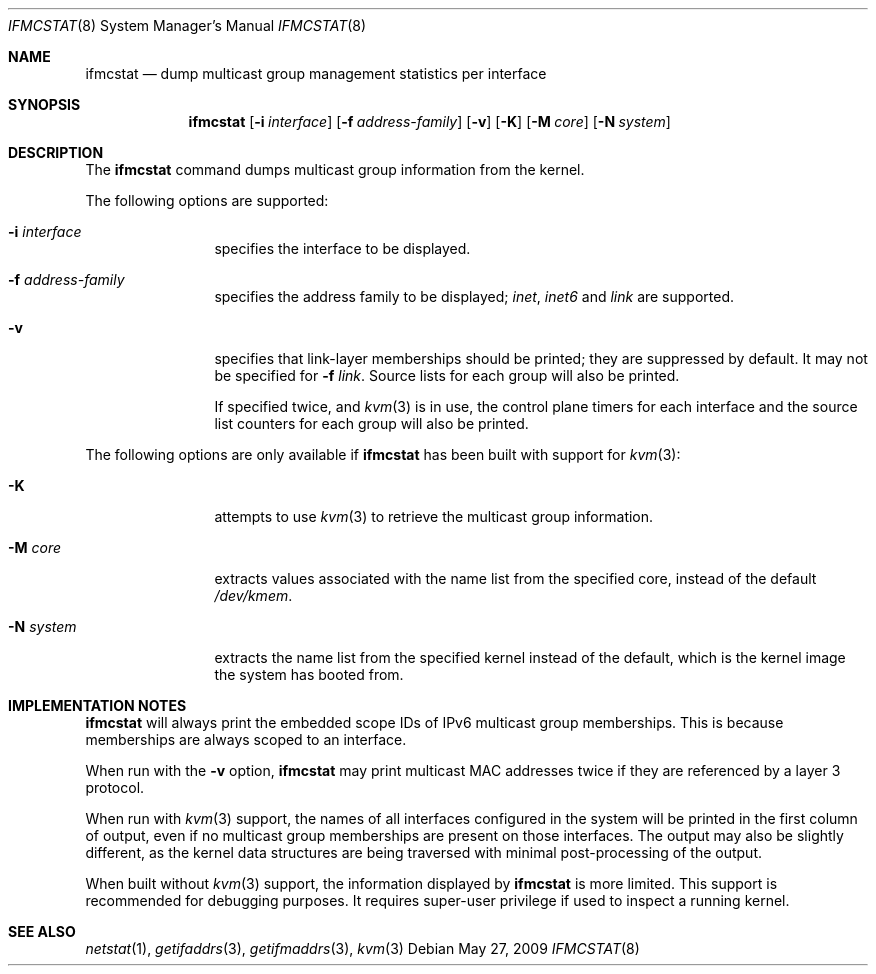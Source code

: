 .\"	$KAME: ifmcstat.8,v 1.6 2002/10/31 04:23:43 suz Exp $
.\"
.\" Copyright (c) 2007-2009 Bruce Simpson.
.\" Copyright (C) 1995, 1996, 1997, 1998, and 1999 WIDE Project.
.\" All rights reserved.
.\"
.\" Redistribution and use in source and binary forms, with or without
.\" modification, are permitted provided that the following conditions
.\" are met:
.\" 1. Redistributions of source code must retain the above copyright
.\"    notice, this list of conditions and the following disclaimer.
.\" 2. Redistributions in binary form must reproduce the above copyright
.\"    notice, this list of conditions and the following disclaimer in the
.\"    documentation and/or other materials provided with the distribution.
.\" 3. Neither the name of the project nor the names of its contributors
.\"    may be used to endorse or promote products derived from this software
.\"    without specific prior written permission.
.\"
.\" THIS SOFTWARE IS PROVIDED BY THE PROJECT AND CONTRIBUTORS ``AS IS'' AND
.\" ANY EXPRESS OR IMPLIED WARRANTIES, INCLUDING, BUT NOT LIMITED TO, THE
.\" IMPLIED WARRANTIES OF MERCHANTABILITY AND FITNESS FOR A PARTICULAR PURPOSE
.\" ARE DISCLAIMED.  IN NO EVENT SHALL THE PROJECT OR CONTRIBUTORS BE LIABLE
.\" FOR ANY DIRECT, INDIRECT, INCIDENTAL, SPECIAL, EXEMPLARY, OR CONSEQUENTIAL
.\" DAMAGES (INCLUDING, BUT NOT LIMITED TO, PROCUREMENT OF SUBSTITUTE GOODS
.\" OR SERVICES; LOSS OF USE, DATA, OR PROFITS; OR BUSINESS INTERRUPTION)
.\" HOWEVER CAUSED AND ON ANY THEORY OF LIABILITY, WHETHER IN CONTRACT, STRICT
.\" LIABILITY, OR TORT (INCLUDING NEGLIGENCE OR OTHERWISE) ARISING IN ANY WAY
.\" OUT OF THE USE OF THIS SOFTWARE, EVEN IF ADVISED OF THE POSSIBILITY OF
.\" SUCH DAMAGE.
.\"
.\" $FreeBSD: releng/11.1/usr.sbin/ifmcstat/ifmcstat.8 261634 2014-02-08 13:37:02Z joel $
.\"
.Dd May 27, 2009
.Dt IFMCSTAT 8
.Os
.Sh NAME
.Nm ifmcstat
.Nd dump multicast group management statistics per interface
.Sh SYNOPSIS
.Nm
.Op Fl i Ar interface
.Op Fl f Ar address-family
.Op Fl v
.Op Fl K
.Op Fl M Ar core
.Op Fl N Ar system
.\"
.Sh DESCRIPTION
The
.Nm
command dumps multicast group information from the kernel.
.Pp
The following options are supported:
.Bl -tag -width Fl
.It Fl i Ar interface
specifies the interface to be displayed.
.It Fl f Ar address-family
specifies the address family to be displayed;
.Ar inet ,
.Ar inet6
and
.Ar link
are supported.
.It Fl v
specifies that link-layer memberships should be printed;
they are suppressed by default.
It may not be specified for
.Fl f Ar link .
Source lists for each group will also be printed.
.Pp
If specified twice, and
.Xr kvm 3
is in use, the control plane timers for each interface
and the source list counters for each group
will also be printed.
.El
.Pp
The following options are only available if
.Nm
has been built with support for
.Xr kvm 3 :
.Bl -tag -width Fl
.It Fl K
attempts to use
.Xr kvm 3
to retrieve the multicast group information.
.It Fl M Ar core
extracts values associated with the name list from the specified core,
instead of the default
.Pa /dev/kmem .
.It Fl N Ar system
extracts the name list from the specified kernel instead of the
default, which is the kernel image the system has booted from.
.El
.Sh IMPLEMENTATION NOTES
.Nm
will always print the embedded scope IDs of IPv6 multicast group
memberships.
This is because memberships are always scoped to an interface.
.Pp
When run with the
.Fl v
option,
.Nm
may print multicast MAC addresses twice if they are
referenced by a layer 3 protocol.
.Pp
When run with
.Xr kvm 3
support,
the names of all interfaces configured in the system will be
printed in the first column of output, even if no multicast
group memberships are present on those interfaces.
The output may also be slightly different, as the kernel
data structures are being traversed with minimal post-processing
of the output.
.Pp
When built without
.Xr kvm 3
support, the information displayed by
.Nm
is more limited.
This support is recommended for debugging purposes.
It requires super-user privilege if used to inspect a running kernel.
.Sh SEE ALSO
.Xr netstat 1 ,
.Xr getifaddrs 3 ,
.Xr getifmaddrs 3 ,
.Xr kvm 3
